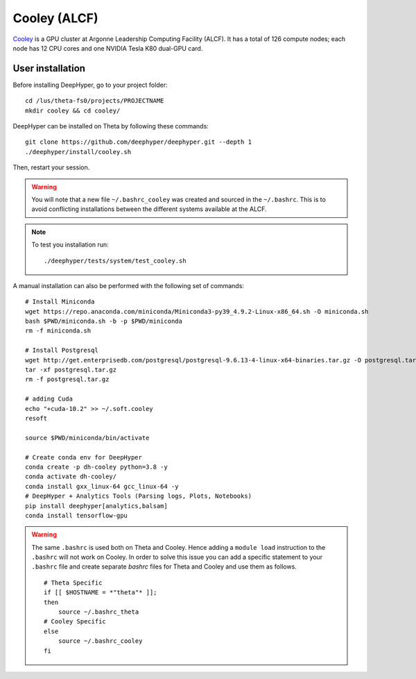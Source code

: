 Cooley (ALCF)
*************

`Cooley <https://www.alcf.anl.gov/user-guides/cooley>`_ is a GPU cluster at Argonne Leadership Computing Facility (ALCF). It has a total of 126 compute nodes; each node has 12 CPU cores and one NVIDIA Tesla K80 dual-GPU card.


User installation
=================

Before installing DeepHyper, go to your project folder::

    cd /lus/theta-fs0/projects/PROJECTNAME
    mkdir cooley && cd cooley/

DeepHyper can be installed on Theta by following these commands::

    git clone https://github.com/deephyper/deephyper.git --depth 1
    ./deephyper/install/cooley.sh

Then, restart your session.

.. warning::
    You will note that a new file ``~/.bashrc_cooley`` was created and sourced in the ``~/.bashrc``. This is to avoid conflicting installations between the different systems available at the ALCF.

.. note::
    To test you installation run::

        ./deephyper/tests/system/test_cooley.sh


A manual installation can also be performed with the following set of commands::

    # Install Miniconda
    wget https://repo.anaconda.com/miniconda/Miniconda3-py39_4.9.2-Linux-x86_64.sh -O miniconda.sh
    bash $PWD/miniconda.sh -b -p $PWD/miniconda
    rm -f miniconda.sh

    # Install Postgresql
    wget http://get.enterprisedb.com/postgresql/postgresql-9.6.13-4-linux-x64-binaries.tar.gz -O postgresql.tar.gz
    tar -xf postgresql.tar.gz
    rm -f postgresql.tar.gz

    # adding Cuda
    echo "+cuda-10.2" >> ~/.soft.cooley
    resoft

    source $PWD/miniconda/bin/activate

    # Create conda env for DeepHyper
    conda create -p dh-cooley python=3.8 -y
    conda activate dh-cooley/
    conda install gxx_linux-64 gcc_linux-64 -y
    # DeepHyper + Analytics Tools (Parsing logs, Plots, Notebooks)
    pip install deephyper[analytics,balsam]
    conda install tensorflow-gpu

.. warning::
    The same ``.bashrc`` is used both on Theta and Cooley. Hence adding a ``module load`` instruction to the ``.bashrc`` will not work on Cooley. In order to solve this issue you can add a specific statement to your ``.bashrc`` file and create separate *bashrc* files for Theta and Cooley and use them as follows.
    ::

        # Theta Specific
        if [[ $HOSTNAME = *"theta"* ]];
        then
            source ~/.bashrc_theta
        # Cooley Specific
        else
            source ~/.bashrc_cooley
        fi

